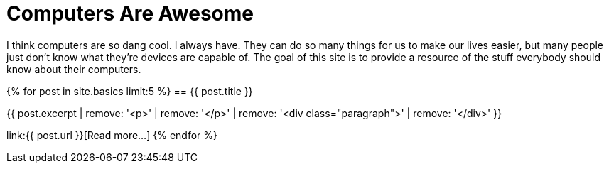 = Computers Are Awesome
:page-liquid:

I think computers are so dang cool. 
I always have.
They can do so many things for us to make our lives easier, but many people just don't know what they're devices are capable of.
The goal of this site is to provide a resource of the stuff everybody should know about their computers.

{% for post in site.basics limit:5 %}
== {{ post.title }}

{{ post.excerpt | remove: '<p>' | remove: '</p>' | remove: '<div class="paragraph">' | remove: '</div>' }}

link:{{ post.url }}[Read more...]
{% endfor %}
